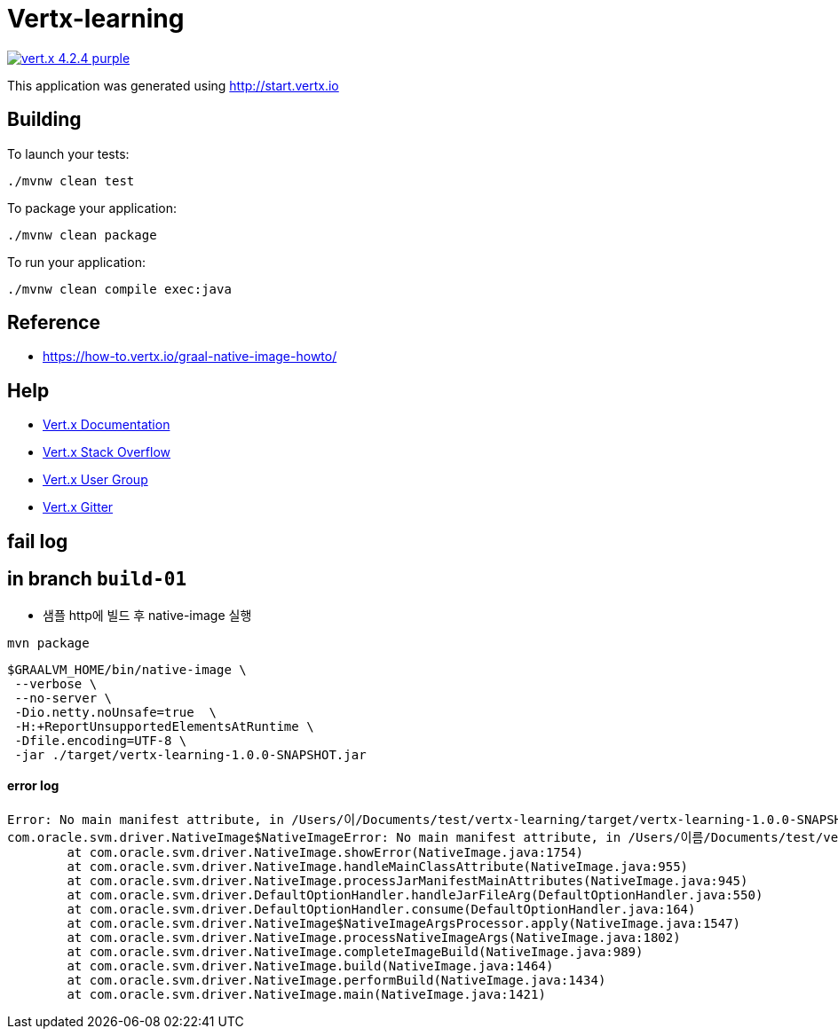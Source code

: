 = Vertx-learning

image:https://img.shields.io/badge/vert.x-4.2.4-purple.svg[link="https://vertx.io"]

This application was generated using http://start.vertx.io

== Building

To launch your tests:
```
./mvnw clean test
```

To package your application:
```
./mvnw clean package
```

To run your application:
```
./mvnw clean compile exec:java
```

== Reference
* https://how-to.vertx.io/graal-native-image-howto/


== Help

* https://vertx.io/docs/[Vert.x Documentation]
* https://stackoverflow.com/questions/tagged/vert.x?sort=newest&pageSize=15[Vert.x Stack Overflow]
* https://groups.google.com/forum/?fromgroups#!forum/vertx[Vert.x User Group]
* https://gitter.im/eclipse-vertx/vertx-users[Vert.x Gitter]

== fail log

## in branch `build-01`
- 샘플 http에 빌드 후 native-image 실행
[source]
----
mvn package
----

[source]
----
$GRAALVM_HOME/bin/native-image \
 --verbose \
 --no-server \
 -Dio.netty.noUnsafe=true  \
 -H:+ReportUnsupportedElementsAtRuntime \
 -Dfile.encoding=UTF-8 \
 -jar ./target/vertx-learning-1.0.0-SNAPSHOT.jar
----

#### error log
[source]
----
Error: No main manifest attribute, in /Users/이/Documents/test/vertx-learning/target/vertx-learning-1.0.0-SNAPSHOT.jar
com.oracle.svm.driver.NativeImage$NativeImageError: No main manifest attribute, in /Users/이름/Documents/test/vertx-learning/target/vertx-learning-1.0.0-SNAPSHOT.jar
	at com.oracle.svm.driver.NativeImage.showError(NativeImage.java:1754)
	at com.oracle.svm.driver.NativeImage.handleMainClassAttribute(NativeImage.java:955)
	at com.oracle.svm.driver.NativeImage.processJarManifestMainAttributes(NativeImage.java:945)
	at com.oracle.svm.driver.DefaultOptionHandler.handleJarFileArg(DefaultOptionHandler.java:550)
	at com.oracle.svm.driver.DefaultOptionHandler.consume(DefaultOptionHandler.java:164)
	at com.oracle.svm.driver.NativeImage$NativeImageArgsProcessor.apply(NativeImage.java:1547)
	at com.oracle.svm.driver.NativeImage.processNativeImageArgs(NativeImage.java:1802)
	at com.oracle.svm.driver.NativeImage.completeImageBuild(NativeImage.java:989)
	at com.oracle.svm.driver.NativeImage.build(NativeImage.java:1464)
	at com.oracle.svm.driver.NativeImage.performBuild(NativeImage.java:1434)
	at com.oracle.svm.driver.NativeImage.main(NativeImage.java:1421)
----